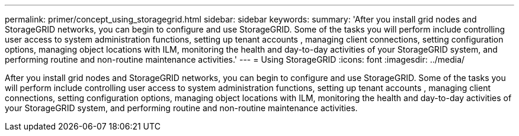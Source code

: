 ---
permalink: primer/concept_using_storagegrid.html
sidebar: sidebar
keywords: 
summary: 'After you install grid nodes and StorageGRID networks, you can begin to configure and use StorageGRID. Some of the tasks you will perform include controlling user access to system administration functions, setting up tenant accounts , managing client connections, setting configuration options, managing object locations with ILM, monitoring the health and day-to-day activities of your StorageGRID system, and performing routine and non-routine maintenance activities.'
---
= Using StorageGRID
:icons: font
:imagesdir: ../media/

[.lead]
After you install grid nodes and StorageGRID networks, you can begin to configure and use StorageGRID. Some of the tasks you will perform include controlling user access to system administration functions, setting up tenant accounts , managing client connections, setting configuration options, managing object locations with ILM, monitoring the health and day-to-day activities of your StorageGRID system, and performing routine and non-routine maintenance activities.

